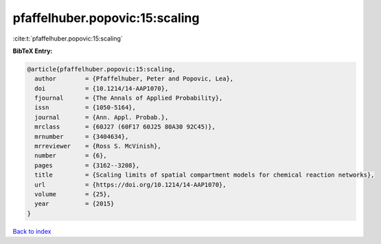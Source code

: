 pfaffelhuber.popovic:15:scaling
===============================

:cite:t:`pfaffelhuber.popovic:15:scaling`

**BibTeX Entry:**

.. code-block:: bibtex

   @article{pfaffelhuber.popovic:15:scaling,
     author        = {Pfaffelhuber, Peter and Popovic, Lea},
     doi           = {10.1214/14-AAP1070},
     fjournal      = {The Annals of Applied Probability},
     issn          = {1050-5164},
     journal       = {Ann. Appl. Probab.},
     mrclass       = {60J27 (60F17 60J25 80A30 92C45)},
     mrnumber      = {3404634},
     mrreviewer    = {Ross S. McVinish},
     number        = {6},
     pages         = {3162--3208},
     title         = {Scaling limits of spatial compartment models for chemical reaction networks},
     url           = {https://doi.org/10.1214/14-AAP1070},
     volume        = {25},
     year          = {2015}
   }

`Back to index <../By-Cite-Keys.html>`_
